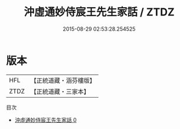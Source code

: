 #+TITLE: 沖虛通妙侍宸王先生家話 / ZTDZ

#+DATE: 2015-08-29 02:53:28.254525
* 版本
 |       HFL|【正統道藏・涵芬樓版】|
 |      ZTDZ|【正統道藏・三家本】|
目次
 - [[file:KR5g0059_000.txt][沖虛通妙侍宸王先生家話 0]]

